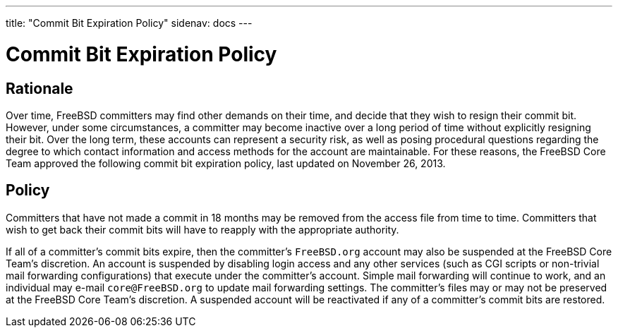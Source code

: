 ---
title: "Commit Bit Expiration Policy"
sidenav: docs
--- 

= Commit Bit Expiration Policy

== Rationale

Over time, FreeBSD committers may find other demands on their time, and decide that they wish to resign their commit bit. However, under some circumstances, a committer may become inactive over a long period of time without explicitly resigning their bit. Over the long term, these accounts can represent a security risk, as well as posing procedural questions regarding the degree to which contact information and access methods for the account are maintainable. For these reasons, the FreeBSD Core Team approved the following commit bit expiration policy, last updated on November 26, 2013.

== Policy

Committers that have not made a commit in 18 months may be removed from the access file from time to time. Committers that wish to get back their commit bits will have to reapply with the appropriate authority.

If all of a committer's commit bits expire, then the committer's `FreeBSD.org` account may also be suspended at the FreeBSD Core Team's discretion. An account is suspended by disabling login access and any other services (such as CGI scripts or non-trivial mail forwarding configurations) that execute under the committer's account. Simple mail forwarding will continue to work, and an individual may e-mail `core@FreeBSD.org` to update mail forwarding settings. The committer's files may or may not be preserved at the FreeBSD Core Team's discretion. A suspended account will be reactivated if any of a committer's commit bits are restored.
